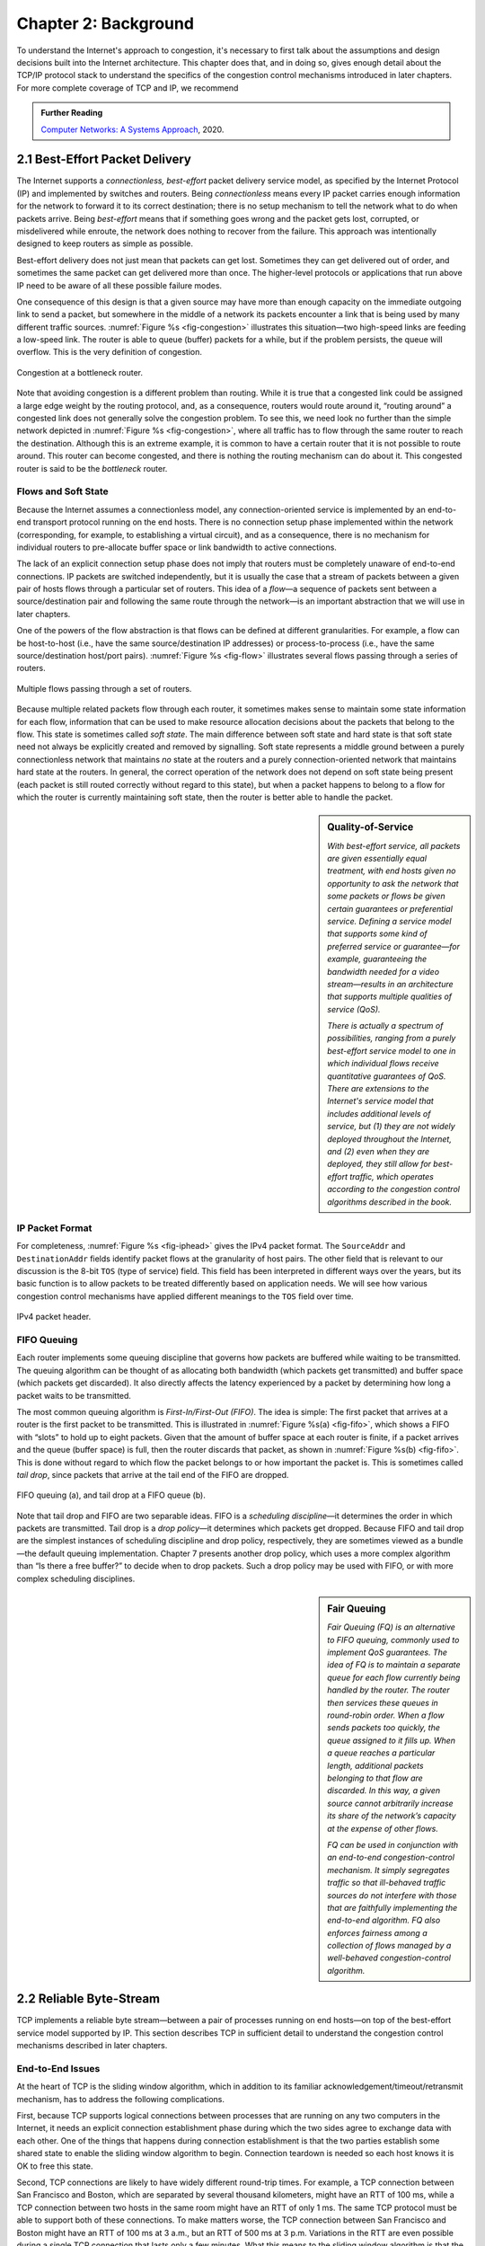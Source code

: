 Chapter 2:  Background
======================

..
	This chapter still includes too much detail.

To understand the Internet's approach to congestion, it's necessary to
first talk about the assumptions and design decisions built into the
Internet architecture. This chapter does that, and in doing so, gives
enough detail about the TCP/IP protocol stack to understand the
specifics of the congestion control mechanisms introduced in later
chapters. For more complete coverage of TCP and IP, we recommend

.. _reading_tcpip:
.. admonition:: Further Reading 

      `Computer Networks: A Systems Approach
      <https://book.systemsapproach.org>`__, 2020.
		
2.1  Best-Effort Packet Delivery
-------------------------------------

The Internet supports a *connectionless, best-effort* packet delivery
service model, as specified by the Internet Protocol (IP) and
implemented by switches and routers. Being *connectionless* means
every IP packet carries enough information for the network to forward
it to its correct destination; there is no setup mechanism to tell the
network what to do when packets arrive.  Being *best-effort* means
that if something goes wrong and the packet gets lost, corrupted, or
misdelivered while enroute, the network does nothing to recover from
the failure. This approach was intentionally designed to keep routers
as simple as possible.

Best-effort delivery does not just mean that packets can get lost.
Sometimes they can get delivered out of order, and sometimes the same
packet can get delivered more than once. The higher-level protocols or
applications that run above IP need to be aware of all these possible
failure modes.

One consequence of this design is that a given source may have more
than enough capacity on the immediate outgoing link to send a packet,
but somewhere in the middle of a network its packets encounter a link
that is being used by many different traffic sources. :numref:`Figure
%s <fig-congestion>` illustrates this situation—two high-speed links
are feeding a low-speed link. The router is able to queue (buffer)
packets for a while, but if the problem persists, the queue will
overflow.  This is the very definition of congestion.

.. _fig-congestion:
.. figure:: figures/f06-01-9780123850591.png
   :width: 500px
   :align: center

   Congestion at a bottleneck router.

Note that avoiding congestion is a different problem than routing.
While it is true that a congested link could be assigned a large edge
weight by the routing protocol, and, as a consequence, routers would
route around it, “routing around” a congested link does not generally
solve the congestion problem. To see this, we need look no further
than the simple network depicted in :numref:`Figure %s
<fig-congestion>`, where all traffic has to flow through the same
router to reach the destination. Although this is an extreme example,
it is common to have a certain router that it is not possible to route
around. This router can become congested, and there is nothing the
routing mechanism can do about it. This congested router is said to be
the *bottleneck* router.

Flows and Soft State
~~~~~~~~~~~~~~~~~~~~

Because the Internet assumes a connectionless model, any
connection-oriented service is implemented by an end-to-end transport
protocol running on the end hosts. There is no connection setup phase
implemented within the network (corresponding, for example, to
establishing a virtual circuit), and as a consequence, there is no
mechanism for individual routers to pre-allocate buffer space or link
bandwidth to active connections.

The lack of an explicit connection setup phase does not imply that
routers must be completely unaware of end-to-end connections. IP
packets are switched independently, but it is usually the case that a
stream of packets between a given pair of hosts flows through a
particular set of routers. This idea of a *flow*—a sequence of packets
sent between a source/destination pair and following the same route
through the network—is an important abstraction that we will use in
later chapters.

One of the powers of the flow abstraction is that flows can be defined
at different granularities. For example, a flow can be host-to-host
(i.e., have the same source/destination IP addresses) or
process-to-process (i.e., have the same source/destination host/port
pairs). :numref:`Figure %s <fig-flow>` illustrates several flows
passing through a series of routers.
   
.. _fig-flow:
.. figure:: figures/f06-02-9780123850591.png
   :width: 500px
   :align: center

   Multiple flows passing through a set of routers.
   
Because multiple related packets flow through each router, it sometimes
makes sense to maintain some state information for each flow,
information that can be used to make resource allocation decisions about
the packets that belong to the flow. This state is sometimes called
*soft state*. The main difference between soft state and hard state is
that soft state need not always be explicitly created and removed by
signalling. Soft state represents a middle ground between a purely
connectionless network that maintains *no* state at the routers and a
purely connection-oriented network that maintains hard state at the
routers. In general, the correct operation of the network does not
depend on soft state being present (each packet is still routed
correctly without regard to this state), but when a packet happens to
belong to a flow for which the router is currently maintaining soft
state, then the router is better able to handle the packet.

.. sidebar:: Quality-of-Service

	*With best-effort service, all packets are given essentially
        equal treatment, with end hosts given no opportunity to ask
        the network that some packets or flows be given certain
        guarantees or preferential service. Defining a service model
        that supports some kind of preferred service or guarantee—for
        example, guaranteeing the bandwidth needed for a video
        stream—results in an architecture that supports multiple
        qualities of service (QoS).*

	*There is actually a spectrum of possibilities, ranging from a
        purely best-effort service model to one in which individual
        flows receive quantitative guarantees of QoS. There are
        extensions to the Internet's service model that includes
        additional levels of service, but (1) they are not widely
        deployed throughout the Internet, and (2) even when they are
        deployed, they still allow for best-effort traffic, which
        operates according to the congestion control algorithms
        described in the book.*

IP Packet Format
~~~~~~~~~~~~~~~~

For completeness, :numref:`Figure %s <fig-iphead>` gives the IPv4
packet format. The ``SourceAddr`` and ``DestinationAddr`` fields
identify packet flows at the granularity of host pairs. The other
field that is relevant to our discussion is the 8-bit ``TOS`` (type of
service) field. This field has been interpreted in different ways over
the years, but its basic function is to allow packets to be treated
differently based on application needs. We will see how various
congestion control mechanisms have applied different meanings to the
``TOS`` field over time.

.. _fig-iphead:
.. figure:: figures/f03-16-9780123850591.png
   :width: 450px
   :align: center

   IPv4 packet header.

FIFO Queuing
~~~~~~~~~~~~

Each router implements some queuing discipline that governs how
packets are buffered while waiting to be transmitted. The queuing
algorithm can be thought of as allocating both bandwidth (which
packets get transmitted) and buffer space (which packets get
discarded). It also directly affects the latency experienced by a
packet by determining how long a packet waits to be transmitted.

The most common queuing algorithm is *First-In/First-Out (FIFO)*.  The
idea is simple: The first packet that arrives at a router is the first
packet to be transmitted. This is illustrated in :numref:`Figure %s(a)
<fig-fifo>`, which shows a FIFO with “slots” to hold up to eight
packets. Given that the amount of buffer space at each router is
finite, if a packet arrives and the queue (buffer space) is full, then
the router discards that packet, as shown in :numref:`Figure %s(b)
<fig-fifo>`. This is done without regard to which flow the packet
belongs to or how important the packet is. This is sometimes called
*tail drop*, since packets that arrive at the tail end of the FIFO are
dropped.

.. _fig-fifo:
.. figure:: figures/f06-05-9780123850591.png
   :width: 400px
   :align: center

   FIFO queuing (a), and tail drop at a FIFO queue (b).

Note that tail drop and FIFO are two separable ideas. FIFO is a
*scheduling discipline*—it determines the order in which packets are
transmitted. Tail drop is a *drop policy*—it determines which packets
get dropped. Because FIFO and tail drop are the simplest instances of
scheduling discipline and drop policy, respectively, they are
sometimes viewed as a bundle—the default queuing
implementation. Chapter 7 presents another drop policy, which uses a
more complex algorithm than “Is there a free buffer?” to decide when
to drop packets. Such a drop policy may be used with FIFO, or with
more complex scheduling disciplines.

.. sidebar:: Fair Queuing

	*Fair Queuing (FQ) is an alternative to FIFO queuing, commonly
        used to implement QoS guarantees.  The idea of FQ is to
        maintain a separate queue for each flow currently being
        handled by the router. The router then services these queues
        in round-robin order. When a flow sends packets too quickly,
        the queue assigned to it fills up. When a queue reaches a
        particular length, additional packets belonging to that flow
        are discarded. In this way, a given source cannot arbitrarily
        increase its share of the network’s capacity at the expense
        of other flows.*

	*FQ can be used in conjunction with an end-to-end
        congestion-control mechanism. It simply segregates traffic so
        that ill-behaved traffic sources do not interfere with those
        that are faithfully implementing the end-to-end algorithm. FQ
        also enforces fairness among a collection of flows managed by
        a well-behaved congestion-control algorithm.*

2.2 Reliable Byte-Stream
------------------------------

TCP implements a reliable byte stream—between a pair of processes
running on end hosts—on top of the best-effort service model
supported by IP. This section describes TCP in sufficient detail to
understand the congestion control mechanisms described in later
chapters.

End-to-End Issues
~~~~~~~~~~~~~~~~~

At the heart of TCP is the sliding window algorithm, which in addition
to its familiar acknowledgement/timeout/retransmit mechanism, has to
address the following complications.

First, because TCP supports logical connections between processes that
are running on any two computers in the Internet, it needs an explicit
connection establishment phase during which the two sides agree to
exchange data with each other. One of the things that happens during
connection establishment is that the two parties establish some shared
state to enable the sliding window algorithm to begin. Connection
teardown is needed so each host knows it is OK to free this state.

Second, TCP connections are likely to have widely different round-trip
times. For example, a TCP connection between San Francisco and Boston,
which are separated by several thousand kilometers, might have an RTT
of 100 ms, while a TCP connection between two hosts in the same room
might have an RTT of only 1 ms. The same TCP protocol must be able to
support both of these connections. To make matters worse, the TCP
connection between San Francisco and Boston might have an RTT of
100 ms at 3 a.m., but an RTT of 500 ms at 3 p.m. Variations in the RTT
are even possible during a single TCP connection that lasts only a few
minutes. What this means to the sliding window algorithm is that the
timeout mechanism that triggers retransmissions must be adaptive.

Third, due to the best-effort nature of the Internet, packets may be
reordered while in transit. Packets that are slightly out of order do
not cause a problem since the sliding window algorithm can reorder
packets correctly using the sequence number. The real issue is how far
out of order packets can get or, said another way, how late a packet
can arrive at the destination. In the worst case, a packet can be
delayed in the Internet until the IP time to live (``TTL``) field
expires, at which time the packet is discarded (and hence there is no
danger of it arriving late). Knowing that IP throws packets away after
their ``TTL`` expires, TCP assumes that each packet has a maximum
lifetime. The exact lifetime, known as the *maximum segment lifetime*
(MSL), is an engineering choice. The current recommended setting is
120 seconds. Keep in mind that IP does not directly enforce this
120-second value; it is simply a conservative estimate that TCP makes
of how long a packet might live in the Internet. The implication is
significant—TCP has to be prepared for very old packets to suddenly
show up at the receiver, potentially confusing the sliding window
algorithm.

Fourth, because almost any kind of computer can be connected to the
Internet, the amount of resources dedicated to any given TCP
connection is highly variable, especially considering that any one
host can potentially support hundreds of TCP connections at the same
time. This means that TCP must include a mechanism that each side uses
to “learn” what resources (e.g., how much buffer space) the other side
is able to apply to the connection. This is the flow control issue.

Fifth, the sending side of a TCP connection has no idea what links
will be traversed to reach the destination. For example, the sending
machine might be directly connected to a relatively fast Ethernet—and
capable of sending data at a rate of 10 Gbps—but somewhere out in the
middle of the network, a 1.5-Mbps link must be traversed. And, to make
matters worse, data being generated by many different sources might be
trying to traverse this same slow link. This is the essential factor
leading to congestion, which we will address in later chapters.

Segment Format
~~~~~~~~~~~~~~~~~~~~~~

TCP is a byte-oriented protocol, which means that the sender writes
bytes into a TCP connection and the receiver reads bytes out of the
TCP connection. Although “byte stream” describes the service TCP
offers to application processes, TCP does not, itself, transmit
individual bytes over the Internet. Instead, TCP on the source host
buffers enough bytes from the sending process to fill a reasonably
sized packet and then sends this packet to its peer on the destination
host. TCP on the destination host then empties the contents of the
packet into a receive buffer, and the receiving process reads from
this buffer at its leisure.  This situation is illustrated in
:numref:`Figure %s <fig-tcp-stream>`, which, for simplicity, shows
data flowing in only one direction.
 
.. _fig-tcp-stream:
.. figure:: figures/f05-03-9780123850591.png
   :width: 500px
   :align: center

   How TCP manages a byte stream.

The packets exchanged between TCP peers in :numref:`Figure %s
<fig-tcp-stream>` are called *segments*, since each one carries a
segment of the byte stream. Each TCP segment contains the header
schematically depicted in :numref:`Figure %s <fig-tcp-format>`.  The
following introduces the fields that will be relevant to our discussion.

.. _fig-tcp-format:
.. figure:: figures/f05-04-9780123850591.png
   :width: 400px
   :align: center

   TCP header format.

The ``SrcPort`` and ``DstPort`` fields identify the source and
destination ports, respectively. These two fields, plus the source and
destination IP addresses, combine to uniquely identify each TCP
connection. All state needed to manage a TCP connection, including the
congestion-related state introduced in later chapters, is bound to the
4-tuple.

.. code:: c

   (SrcPort, SrcIPAddr, DstPort, DstIPAddr)

Note that because TCP connections come and go, it is possible for a
connection between a particular pair of ports to be established, used to
send and receive data, and closed, and then at a later time for the same
pair of ports to be involved in a second connection. We sometimes refer
to this situation as two different *incarnations* of the same connection.

The ``Acknowledgement``, ``SequenceNum``, and ``AdvertisedWindow``
fields are all involved in TCP’s sliding window algorithm. Because TCP
is a byte-oriented protocol, each byte of data has a sequence number.
The ``SequenceNum`` field contains the sequence number for the first
byte of data carried in that segment, and the ``Acknowledgement`` and
``AdvertisedWindow`` fields carry information about the flow of data
going in the other direction. To simplify our discussion, we ignore
the fact that data can flow in both directions, and we concentrate on
data that has a particular ``SequenceNum`` flowing in one direction
and ``Acknowledgement`` and ``AdvertisedWindow`` values flowing in the
opposite direction, as illustrated in :numref:`Figure %s
<fig-tcp-flow>`.

.. _fig-tcp-flow:
.. figure:: figures/f05-05-9780123850591.png
   :width: 500px
   :align: center

   Simplified illustration (showing only one direction)
   of the TCP process, with data flow in one direction and ACKs in
   the other.

The 6-bit ``Flags`` field is used to relay control information between
TCP peers. They include the ``SYN`` and ``FIN`` flags, which are used
when establishing and terminating a connection, and the ``ACK`` flag,
which is set any time the ``Acknowledgement`` field is valid (implying
that the receiver should pay attention to it).

Finally, the TCP header is of variable length (options can be attached
after the mandatory fields), and so the ``HdrLen`` field is included
to give the length of the header in 32-bit words. This field is
relevant when TCP extensions are appended to the end of the header, as
we'll see in later Chapters.

Reliable and Ordered Delivery
~~~~~~~~~~~~~~~~~~~~~~~~~~~~~

TCP’s variant of the sliding window algorithm serves two main
purposes: (1) it guarantees the reliable, in-order delivery of data,
and (2) it enforces flow control between the sender and the receiver.
On latter point, rather than having a fixed-size sliding window,
the receiver *advertises* a window size to the sender. This is done
using the ``AdvertisedWindow`` field in the TCP header. The sender is
then limited to having no more than a value of ``AdvertisedWindow``
bytes of unacknowledged data at any given time. The receiver selects a
suitable value for ``AdvertisedWindow`` based on the amount of memory
allocated to the connection for the purpose of buffering data. The
idea is to keep the sender from over-running the receiver’s buffer.

To see how the sending and receiving sides of TCP interact with each
other to implement reliable and ordered delivery, consider the
situation illustrated in :numref:`Figure %s <fig-tcp-fc>`. TCP on the
sending side maintains a send buffer. This buffer is used to store
data that has been sent but not yet acknowledged, as well as data that
has been written by the sending application but not transmitted. On
the receiving side, TCP maintains a receive buffer. This buffer holds
data that arrives out of order, as well as data that is in the correct
order (i.e., there are no missing bytes earlier in the stream) but
that the application process has not yet had the chance to read.

.. _fig-tcp-fc:
.. figure:: figures/f05-08-9780123850591.png
   :width: 500px
   :align: center

   Relationship between TCP send buffer (a) and receive
   buffer (b).

To make the following discussion simpler to follow, we initially ignore
the fact that both the buffers and the sequence numbers are of some
finite size and hence will eventually wrap around. Also, we do not
distinguish between a pointer into a buffer where a particular byte of
data is stored and the sequence number for that byte.

Looking first at the sending side, three pointers are maintained into
the send buffer, each with an obvious meaning: ``LastByteAcked``,
``LastByteSent``, and ``LastByteWritten``. Clearly,

::

   LastByteAcked <= LastByteSent <= LastByteWritten

since the receiver cannot have acknowledged a byte that has not yet been
sent, and TCP cannot send a byte that the application process has not yet
written.

A similar set of pointers (sequence numbers) are maintained on the
receiving side: ``LastByteRead``, ``NextByteExpected``, and
``LastByteRcvd``. The inequalities are a little less intuitive, however,
because of the problem of out-of-order delivery. In this case:

::

   LastByteRead < NextByteExpected <= LastByteRcvd + 1

since a byte cannot be read by the application until it is received
*and* all preceding bytes have also been received. If data has
arrived in order, ``NextByteExpected`` points to the byte after
``LastByteRcvd``, whereas if data has arrived out of order, then
``NextByteExpected`` points to the start of the first gap in the data,
as in :numref:`Figure %s <fig-tcp-fc>`.

Flow Control
~~~~~~~~~~~~

The discussion up to this point assumes the receiver is able to keep
pace with the sender, but because this is not necessarily the case and
the both the sender and receiver have buffers of some fixes size, the
receiver needs some way to slow down the sender. This is the essence
of flow control.

In what follows, we reintroduce the fact that both buffers are of some
finite size, denoted ``SendBufferSize`` and ``RcvBufferSize``,
respectively. The receiver throttles the sender by
advertising a window that is no larger than the amount of data that it
can buffer. Observe that TCP on the receive side must keep

::

   LastByteRcvd - LastByteRead <= RcvBufferSize

to avoid overflowing its buffer. It therefore advertises a window size
of

::

   AdvertisedWindow = RcvBufferSize - ((NextByteExpected - 1) - LastByteRead)

which represents the amount of free space remaining in its buffer. As
data arrives, the receiver acknowledges it as long as all the preceding
bytes have also arrived. In addition, ``LastByteRcvd`` moves to the
right (is incremented), meaning that the advertised window potentially
shrinks. Whether or not it shrinks depends on how fast the local
application process is consuming data. If the local process is reading
data just as fast as it arrives (causing ``LastByteRead`` to be
incremented at the same rate as ``LastByteRcvd``), then the advertised
window stays open (i.e., ``AdvertisedWindow = RcvBufferSize``). If,
however, the receiving process falls behind, perhaps because it performs
a very expensive operation on each byte of data that it reads, then the
advertised window grows smaller with every segment that arrives, until
it eventually goes to 0.

TCP on the send side must then adhere to the advertised window it gets
from the receiver. This means that at any given time, it must ensure
that

::

   LastByteSent - LastByteAcked <= AdvertisedWindow

Said another way, the sender computes an *effective* window that limits
how much data it can send:

::

   EffectiveWindow = AdvertisedWindow - (LastByteSent - LastByteAcked)

Clearly, ``EffectiveWindow`` must be greater than 0 before the source
can send more data. It is possible, therefore, that a segment arrives
acknowledging x bytes, thereby allowing the sender to increment
``LastByteAcked`` by x, but because the receiving process was not
reading any data, the advertised window is now x bytes smaller than the
time before. In such a situation, the sender would be able to free
buffer space, but not to send any more data.

All the while this is going on, the send side must also make sure that
the local application process does not overflow the send buffer—that is,

::

   LastByteWritten - LastByteAcked <= SendBufferSize

If the sending process tries to write y bytes to TCP, but

::

   (LastByteWritten - LastByteAcked) + y > SendBufferSize

then TCP blocks the sending process and does not allow it to generate
more data.

It is now possible to understand how a slow receiving process
ultimately stops a fast sending process. First, the receive buffer
fills up, which means the advertised window shrinks to 0. An
advertised window of 0 means that the sending side cannot transmit any
data, even though the previously sent data has been successfully
acknowledged. Finally, not being able to transmit any data means that
the send buffer fills up, which ultimately causes TCP to block the
sending process. As soon as the receiving process starts to read data
again, the receive-side TCP is able to open its window back up, which
allows the send-side TCP to transmit data out of its buffer. When this
data is eventually acknowledged, ``LastByteAcked`` is incremented, the
buffer space holding this acknowledged data becomes free, and the
sending process is unblocked and allowed to proceed.

There is only one remaining detail that must be resolved—how does the
sending side know that the advertised window is no longer 0? TCP
*always* sends a segment in response to a received data segment, and
this response contains the latest values for the ``Acknowledge`` and
``AdvertisedWindow`` fields, even if these values have not changed
since the last time they were sent. The problem is this. Once the
receive side has advertised a window size of 0, the sender is not
permitted to send any more data, which means it has no way to discover
that the advertised window is no longer 0 at some time in the
future. TCP on the receive side does not spontaneously send nondata
segments; it only sends them in response to an arriving data segment.

TCP deals with this situation as follows. Whenever the other side
advertises a window size of 0, the sending side persists in sending a
segment with 1 byte of data every so often. It knows that this data
will probably not be accepted, but it tries anyway, because each of
these 1-byte segments triggers a response that contains the current
advertised window, which will eventually be nonzero.  These 1-byte
messages are called *Zero Window Probes* and in practice they are sent
every 5 to 60 seconds.

Triggering Transmission
~~~~~~~~~~~~~~~~~~~~~~~

We next consider the surprisingly subtle issue of how TCP decides to
transmit a segment. If we ignore flow control and assume the window is
wide open, then TCP has three mechanisms to trigger the transmission
of a segment:

* TCP maintains a variable, typically called the *maximum segment
  size* (``MSS``), and it sends a segment as soon as it has collected
  ``MSS`` bytes from the sending process.

* The sending process explicitly asks TCP to send a segment by
  invoking a *push* operation. This causes TCP flush the buffer of
  unsent bytes.

* A timer fires, resulting in a segment that contains as many bytes as
  are currently buffered for transmission.

Of course, we can’t just ignore flow control. If the sender has
``MSS`` bytes of data to send and the window is open at least that
much, then the sender transmits a full segment. Suppose, however, that
the sender is accumulating bytes to send, but the window is currently
closed. Now suppose an ACK arrives that effectively opens the window
enough for the sender to transmit, say, ``MSS/2`` bytes. Should the
sender transmit a half-full segment or wait for the window to open to
a full ``MSS``?

The original specification was silent on this point, and early
implementations of TCP decided to go ahead and transmit a half-full
segment. But it turns out that the strategy of aggressively taking
advantage of any available window led to a situation now known as the
*silly window syndrome*, whereby partial segments could not be
coalesced back into a full segment. This led to the introduction of a
more sophisticated decision process known as Nagle's Algorithm, which
we introduce here because it becomes a central part of the strategy
adopted by the congestion-control mechanisms described in later
chapters.

The central question Nagle answers is this: How long does the sender
wait when the effective window is open less than ``MSS``? If we wait
too long, then we hurt interactive applications. If we don’t wait long
enough, then we risk sending a bunch of tiny packets and falling into
the silly window syndrome. 

While TCP could use a clock-based timer—for example, one that fires
every 100 ms—Nagle introduced an elegant *self-clocking* solution. The
idea is that as long as TCP has any data in flight, the sender will
eventually receive an ACK. This ACK can be treated like a timer
firing, triggering the transmission of more data. Nagle’s algorithm
provides a simple, unified rule for deciding when to transmit:

::

   When the application produces data to send
       if both the available data and the window >= MSS
           send a full segment
       else
           if there is unACKed data in flight
               buffer the new data until an ACK arrives
           else
               send all the new data now

In other words, it’s always OK to send a full segment if the window
allows. It’s also alright to immediately send a small amount of data
if there are currently no segments in transit, but if there is
anything in flight the sender must wait for an ACK before transmitting
the next segment. Thus, an interactive application that continually
writes one byte at a time will send data at a rate of one segment per
RTT. Some segments will contain a single byte, while others will
contain as many bytes as the user was able to type in one round-trip
time.  Because some applications cannot afford such a delay for each
write it does to a TCP connection, the socket interface allows the
application to set the ``TCP_NODELAY`` option, meaning that data is
transmitted as soon as possible.

2.3 High-Speed Networks
--------------------------

TCP was first deployed in the early 1980s, when backbone networks had
link bandwidths measured in the tens of kilobits-per-second. It should
not come as a surprise that significant attention has gone into
adapting TCP for ever-increasing network speeds. In principle, the
resulting changes are independent of the congestion control mechanisms
presented in later chapters, but they were deployed in concert with
those changes, which unfortunately, conflates the two issues. To
further blur the line between accommodating high-speed networks and
addressing congestion, there are extensions to the TCP header that
play a dual role in addressing both.

This section focuses on the challenges of high-speed networks, and we
postpone the details about the TCP extensions used to address those
challenges until Chapter 4, where we also take the related congestion
control mechanisms into account. For now, we focus on limitations of
the ``SequenceNum`` and ``AdvertisedWindow`` fields, and the
implication they have on TCP’s correctness and performance.

Protecting Against Wraparound
~~~~~~~~~~~~~~~~~~~~~~~~~~~~~

The relevance of the 32-bit sequence number space is that the sequence
number used on a given connection might wrap around—a byte with
sequence number S could be sent at one time, and then at a later time
a second byte with the same sequence number S might be sent. Once
again, we assume that packets cannot survive in the Internet for
longer than the recommended MSL. Thus, we currently need to make sure
that the sequence number does not wrap around within a 120-second
period of time. Whether or not this happens depends on how fast data
can be transmitted over the Internet—that is, how fast the 32-bit
sequence number space can be consumed. (This discussion assumes that
we are trying to consume the sequence number space as fast as
possible, but of course we will be if we are doing our job of keeping
the pipe full.) :numref:`Table %s <tab-eqnum>` shows how long it takes
for the sequence number to wrap around on networks with various
bandwidths.

.. _tab-eqnum:
.. table::  Time Until 32-Bit Sequence Number Space Wraps Around.
   :align: center
   :widths: auto

   +--------------------------+-----------------------+
   | Bandwidth                | Time until Wraparound |
   +==========================+=======================+
   | T1 (1.5 Mbps)            | 6.4 hours             |
   +--------------------------+-----------------------+
   | T3 (45 Mbps)             | 13 minutes            |
   +--------------------------+-----------------------+
   | Fast Ethernet (100 Mbps) | 6 minutes             |
   +--------------------------+-----------------------+
   | OC-3 (155 Mbps)          | 4 minutes             |
   +--------------------------+-----------------------+
   | OC-48 (2.5 Gbps)         | 14 seconds            |
   +--------------------------+-----------------------+
   | OC-192 (10 Gbps)         | 3 seconds             |
   +--------------------------+-----------------------+
   | 10GigE (10 Gbps)         | 3 seconds             |
   +--------------------------+-----------------------+

The 32-bit sequence number space is adequate at modest bandwidths, but
given that OC-192 links are now common in the Internet backbone, and
that most servers now come with 10Gig Ethernet (or 10 Gbps) interfaces,
we are now well-past the point where 32 bits is too small.  A TCP
extension doubles the size of the sequence number field to protect
against the ``SequenceNum`` field wrapping. This extension plays a
dual role in congestion control, so we postpone the details until
Chapter 4.

Keeping the Pipe Full
~~~~~~~~~~~~~~~~~~~~~

The relevance of the 16-bit ``AdvertisedWindow`` field is that it must
be big enough to allow the sender to keep the pipe full. Clearly, the
receiver is free to not open the window as large as the
``AdvertisedWindow`` field allows; we are interested in the situation in
which the receiver has enough buffer space to handle as much data as the
largest possible ``AdvertisedWindow`` allows.

In this case, it is not just the network bandwidth but the delay x
bandwidth product that dictates how big the ``AdvertisedWindow`` field
needs to be—the window needs to be opened far enough to allow a full
delay × bandwidth product’s worth of data to be transmitted. Assuming an
RTT of 100 ms (a typical number for a cross-country connection in the
United States), :numref:`Table %s <tab-adv-win>` gives the delay × bandwidth
product for several network technologies.

.. _tab-adv-win:
.. table::  Required Window Size for 100-ms RTT
   :align: center
   :widths: auto   

   +--------------------------+---------------------------+
   | Bandwidth                | Delay × Bandwidth Product |
   +==========================+===========================+
   | T1 (1.5 Mbps)            | 18 KB                     |
   +--------------------------+---------------------------+
   | T3 (45 Mbps)             | 549 KB                    |
   +--------------------------+---------------------------+
   | Fast Ethernet (100 Mbps) | 1.2 MB                    |
   +--------------------------+---------------------------+
   | OC-3 (155 Mbps)          | 1.8 MB                    |
   +--------------------------+---------------------------+
   | OC-48 (2.5 Gbps)         | 29.6 MB                   |
   +--------------------------+---------------------------+
   | OC-192 (10 Gbps)         | 118.4 MB                  |
   +--------------------------+---------------------------+
   | 10GigE (10 Gbps)         | 118.4 MB                  |
   +--------------------------+---------------------------+

In other words, TCP’s ``AdvertisedWindow`` field is in even worse
shape than its ``SequenceNum`` field—it is not big enough to handle
even a T3 connection across the continental United States, since a
16-bit field allows us to advertise a window of only 64 KB. A TCP
extension allows a sender to fill larger delay × bandwidth pipes by
defining a *scaling factor* for the advertised window. We give the
specifics of this extension in Chapter 4.
